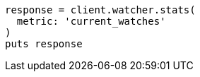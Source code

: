 [source, ruby]
----
response = client.watcher.stats(
  metric: 'current_watches'
)
puts response
----
